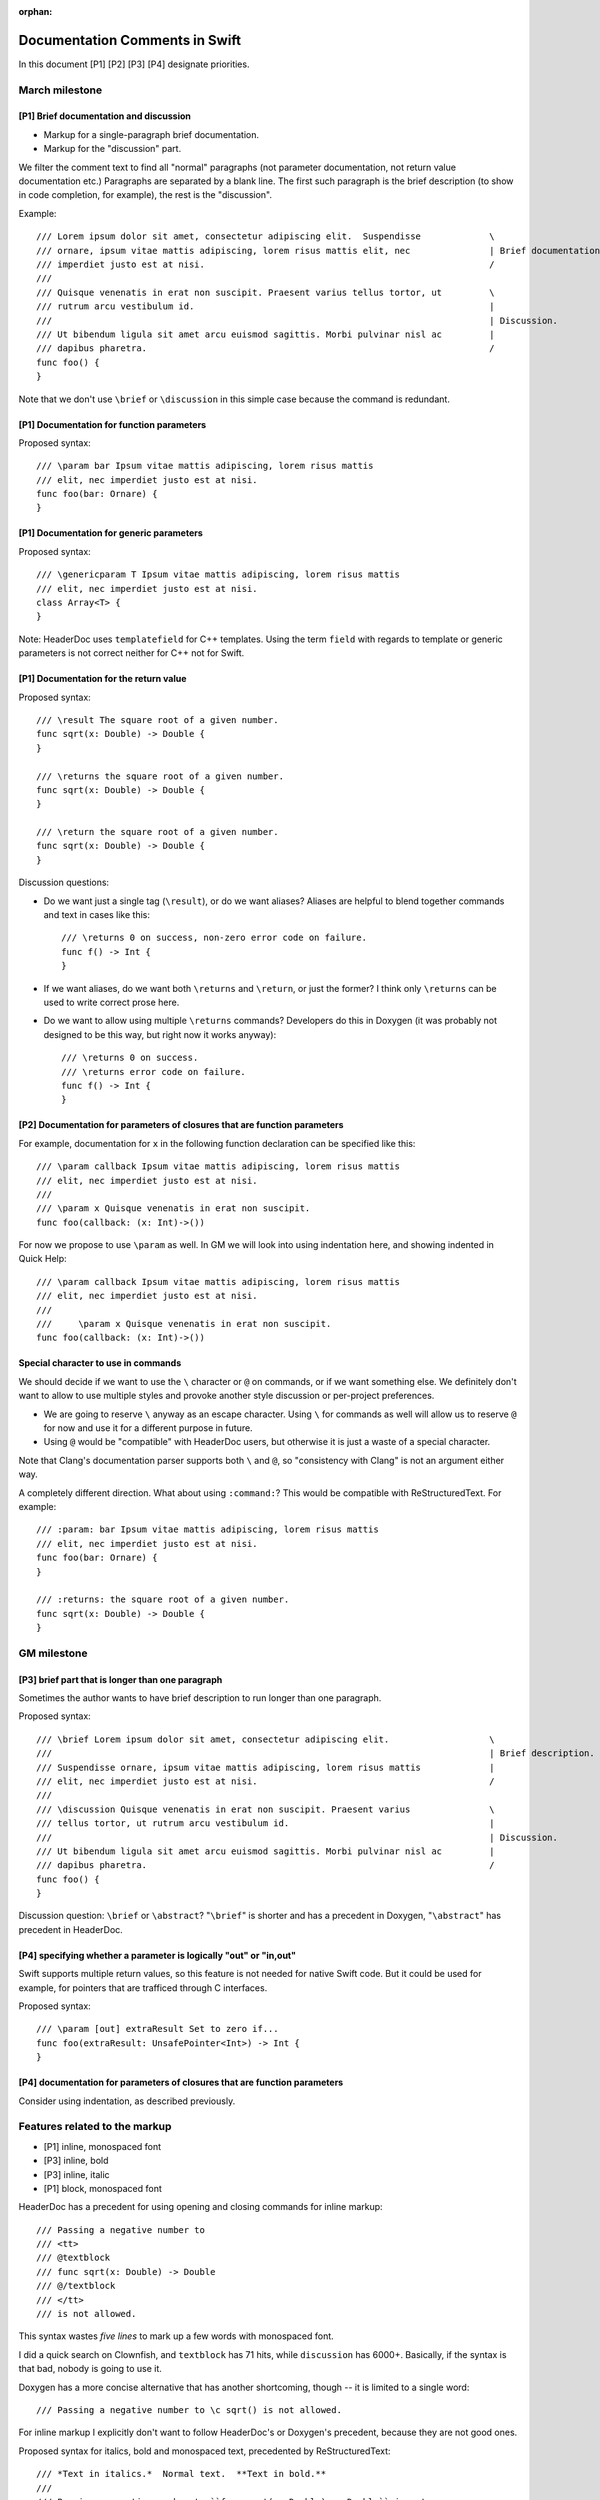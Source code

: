 :orphan:

===============================
Documentation Comments in Swift
===============================

In this document [P1] [P2] [P3] [P4] designate priorities.

March milestone
===============

[P1] Brief documentation and discussion
---------------------------------------

- Markup for a single-paragraph brief documentation.
- Markup for the "discussion" part.

We filter the comment text to find all "normal" paragraphs (not parameter
documentation, not return value documentation etc.)  Paragraphs are separated
by a blank line.  The first such paragraph is the brief description (to show in
code completion, for example), the rest is the "discussion".

Example::

  /// Lorem ipsum dolor sit amet, consectetur adipiscing elit.  Suspendisse             \
  /// ornare, ipsum vitae mattis adipiscing, lorem risus mattis elit, nec               | Brief documentation
  /// imperdiet justo est at nisi.                                                      /
  ///
  /// Quisque venenatis in erat non suscipit. Praesent varius tellus tortor, ut         \
  /// rutrum arcu vestibulum id.                                                        |
  ///                                                                                   | Discussion.
  /// Ut bibendum ligula sit amet arcu euismod sagittis. Morbi pulvinar nisl ac         |
  /// dapibus pharetra.                                                                 /
  func foo() {
  }

Note that we don't use ``\brief`` or ``\discussion`` in this simple case
because the command is redundant.

[P1] Documentation for function parameters
------------------------------------------

Proposed syntax::

  /// \param bar Ipsum vitae mattis adipiscing, lorem risus mattis
  /// elit, nec imperdiet justo est at nisi.
  func foo(bar: Ornare) {
  }

[P1] Documentation for generic parameters
-----------------------------------------

Proposed syntax::

  /// \genericparam T Ipsum vitae mattis adipiscing, lorem risus mattis
  /// elit, nec imperdiet justo est at nisi.
  class Array<T> {
  }

Note: HeaderDoc uses ``templatefield`` for C++ templates.  Using the term
``field`` with regards to template or generic parameters is not correct neither
for C++ not for Swift.

[P1] Documentation for the return value
---------------------------------------

Proposed syntax::

  /// \result The square root of a given number.
  func sqrt(x: Double) -> Double {
  }

  /// \returns the square root of a given number.
  func sqrt(x: Double) -> Double {
  }

  /// \return the square root of a given number.
  func sqrt(x: Double) -> Double {
  }

Discussion questions:

- Do we want just a single tag (``\result``), or do we want aliases?  Aliases
  are helpful to blend together commands and text in cases like this::

    /// \returns 0 on success, non-zero error code on failure.
    func f() -> Int {
    }

- If we want aliases, do we want both ``\returns`` and ``\return``, or just the
  former?  I think only ``\returns`` can be used to write correct prose here.

- Do we want to allow using multiple ``\returns`` commands?  Developers do this
  in Doxygen (it was probably not designed to be this way, but right now it
  works anyway)::

    /// \returns 0 on success.
    /// \returns error code on failure.
    func f() -> Int {
    }

[P2] Documentation for parameters of closures that are function parameters
--------------------------------------------------------------------------

For example, documentation for ``x`` in the following function declaration can
be specified like this::

  /// \param callback Ipsum vitae mattis adipiscing, lorem risus mattis
  /// elit, nec imperdiet justo est at nisi.
  ///
  /// \param x Quisque venenatis in erat non suscipit.
  func foo(callback: (x: Int)->())

For now we propose to use ``\param`` as well.  In GM we will look into using
indentation here, and showing indented in Quick Help::

  /// \param callback Ipsum vitae mattis adipiscing, lorem risus mattis
  /// elit, nec imperdiet justo est at nisi.
  ///
  ///     \param x Quisque venenatis in erat non suscipit.
  func foo(callback: (x: Int)->())

Special character to use in commands
------------------------------------

We should decide if we want to use the ``\`` character or ``@`` on commands,
or if we want something else.  We definitely don't want to allow to use
multiple styles and provoke another style discussion or per-project
preferences.

- We are going to reserve ``\`` anyway as an escape character.  Using ``\`` for
  commands as well will allow us to reserve ``@`` for now and use it for a
  different purpose in future.

- Using ``@`` would be "compatible" with HeaderDoc users, but otherwise it is
  just a waste of a special character.

Note that Clang's documentation parser supports both ``\`` and ``@``, so
"consistency with Clang" is not an argument either way.

A completely different direction.  What about using ``:command:``?  This would
be compatible with ReStructuredText.  For example::

  /// :param: bar Ipsum vitae mattis adipiscing, lorem risus mattis
  /// elit, nec imperdiet justo est at nisi.
  func foo(bar: Ornare) {
  }

  /// :returns: the square root of a given number.
  func sqrt(x: Double) -> Double {
  }

GM milestone
============

[P3] brief part that is longer than one paragraph
-------------------------------------------------

Sometimes the author wants to have brief description to run longer than one
paragraph.

Proposed syntax::

  /// \brief Lorem ipsum dolor sit amet, consectetur adipiscing elit.                   \
  ///                                                                                   | Brief description.
  /// Suspendisse ornare, ipsum vitae mattis adipiscing, lorem risus mattis             |
  /// elit, nec imperdiet justo est at nisi.                                            /
  ///
  /// \discussion Quisque venenatis in erat non suscipit. Praesent varius               \
  /// tellus tortor, ut rutrum arcu vestibulum id.                                      |
  ///                                                                                   | Discussion.
  /// Ut bibendum ligula sit amet arcu euismod sagittis. Morbi pulvinar nisl ac         |
  /// dapibus pharetra.                                                                 /
  func foo() {
  }

Discussion question: ``\brief`` or ``\abstract``?  "``\brief``" is shorter and
has a precedent in Doxygen, "``\abstract``" has precedent in HeaderDoc.

[P4] specifying whether a parameter is logically "out" or "in,out"
------------------------------------------------------------------

Swift supports multiple return values, so this feature is not needed for native
Swift code.  But it could be used for example, for pointers that are trafficed
through C interfaces.

Proposed syntax::

  /// \param [out] extraResult Set to zero if...
  func foo(extraResult: UnsafePointer<Int>) -> Int {
  }

[P4] documentation for parameters of closures that are function parameters
--------------------------------------------------------------------------

Consider using indentation, as described previously.

Features related to the markup
==============================

- [P1] inline, monospaced font
- [P3] inline, bold
- [P3] inline, italic
- [P1] block, monospaced font

HeaderDoc has a precedent for using opening and closing commands for inline
markup::

  /// Passing a negative number to
  /// <tt>
  /// @textblock
  /// func sqrt(x: Double) -> Double
  /// @/textblock
  /// </tt>
  /// is not allowed.

This syntax wastes *five lines* to mark up a few words with monospaced font.

I did a quick search on Clownfish, and ``textblock`` has 71 hits, while
``discussion`` has 6000+.  Basically, if the syntax is that bad, nobody is
going to use it.

Doxygen has a more concise alternative that has another shortcoming, though --
it is limited to a single word::

  /// Passing a negative number to \c sqrt() is not allowed.

For inline markup I explicitly don't want to follow HeaderDoc's or
Doxygen's precedent, because they are not good ones.

Proposed syntax for italics, bold and monospaced text, precedented by
ReStructuredText::

  /// *Text in italics.*  Normal text.  **Text in bold.**
  ///
  /// Passing a negative number to ``func sqrt(x: Double) -> Double`` is not
  /// allowed.

Proposed syntax for any other inline markup, precedented by ReStructuredText::

  /// :role:`text, multiple words allowed`
  ///
  /// Square root of x :sup:`2` is x.

Proposed syntax for monospaced block markup, precedented by ReStructuredText::

  /// Ipsum vitae mattis adipiscing, lorem risus mattis
  /// elit, nec imperdiet justo est at nisi:
  ///
  /// ::
  ///
  ///   func sqrt(x: Float) -> Float {
  ///     return Float(sqrt(Double(x)))
  ///   }

To mark up a paragraph as monospaced block, add a paragraph that contains just
"``::``", and indent the following paragraphs.

Shorthand syntax::

  /// Ipsum vitae mattis adipiscing, lorem risus mattis elit, nec imperdiet
  /// justo est at nisi::
  ///
  ///   func sqrt(x: Float) -> Float {
  ///     return Float(sqrt(Double(x)))
  ///   }

Finish the paragraph with "``::``" and indent the following paragraphs.

Why ReStructuredText?

- The syntax is concise and easy to read in raw form.  This is important
  because programmers are going to read raw comments *a lot*.

- ReStructuredText has a specification (public domain), and other people have
  already though about all the parsing ambiguities and other difficulties that
  arise when implementing parsing essentially free-form text.

- There are existing tools to process ReStructuredText.  While this is not
  helpful for the implementation inside the compiler (we have special needs to
  produce good diagnostics and point back to the source code), this will
  definitely help in future.

Features related to links in markup
===================================

Note that we don't need to implement the *parsing* and *resolving* of
references, just specify what we want to expect there, and treat the reference
as 'inline monospaced' markup.

[P3] Reference a parameter of the current function
--------------------------------------------------

Proposed syntax::

  /// If :p:`flag` is true, then...
  func f(flag: Bool) {
  }

Do we need this feature?  Can we just use inline monospaced markup? ::

  /// If ``flag`` is true, then...
  func f(flag: Bool) {
  }

[P3] Reference any declaration
------------------------------

Proposed syntax::

  /// See also :ref:`cos(Double)`.
  func sin(x: Double) -> Double {
  }

Custom link text can be specified in angle brackets::

  /// See also :ref:`cos(Double) <cosine function>`.
  func sin(x: Double) -> Double {
  }

Use of HTML in markup
=====================

The proposed syntax is powerful enough to express anything, including lists and
tables.  We should just ban using HTML.

HeaderDoc features that we *don't* want
=======================================

Doxygen and HeaderDoc have shortcomings that we should not carry over to Swift.
Among those I would like to explicitly mention:

- Violation of DRY principle (don't repeat yourself).  From HeaderDoc
  documentation::

    /*!
     @function FunctionName
     This is a comment about FunctionName.
    */
    char *FunctionName(int k);

The tool should be smart enough to recognize where the comment is attached to.

- Pointless limitations of commands.  For example, Doxygen inline markup is
  limited to single words::

    /// \em emphasis \c monospaced etc.

Doxygen's brief descriptions are limited to a single paragraph.

Doxygen's parameter documentation is limited to a single paragraph.  (Did not
check HeaderDoc.)

- Strange semantics of ``\brief`` and ``\discussion`` in Doxygen.  Consider
  this example::

    /// Aaa.                      } Discussion, part 1.
    ///
    /// \brief Bbb.               } Brief description.
    ///
    /// Ccc.                      \
    ///                           | Discussion continues here.
    /// \discussion Ddd.          /



